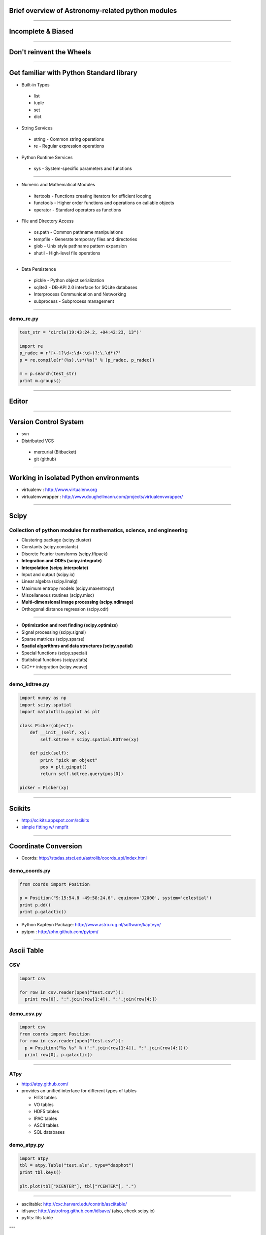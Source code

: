 Brief overview of Astronomy-related python modules
==================================================

----

Incomplete & Biased
===================

----

Don't reinvent the Wheels
=========================

----

Get familiar with Python Standard library
=========================================

- Built-in Types

 - list
 - tuple
 - set
 - dict

- String Services

 - string - Common string operations
 - re - Regular expression operations

- Python Runtime Services

 - sys - System-specific parameters and functions


----


- Numeric and Mathematical Modules

 - itertools - Functions creating iterators for efficient looping
 - functools - Higher order functions and operations on callable objects
 - operator - Standard operators as functions


- File and Directory Access

 - os.path - Common pathname manipulations
 - tempfile - Generate temporary files and directories
 - glob - Unix style pathname pattern expansion
 - shutil - High-level file operations

----

- Data Persistence

 - pickle - Python object serialization
 - sqlite3 - DB-API 2.0 interface for SQLite databases


 - Interprocess Communication and Networking

 - subprocess - Subprocess management

----

demo_re.py
----------

.. code-block:: python

    test_str = 'circle(19:43:24.2, +04:42:23, 13")'
     
    import re
    p_radec = r'[+-]?\d+:\d+:\d+(?:\.\d*)?'
    p = re.compile(r"(%s),\s*(%s)" % (p_radec, p_radec))
     
    m = p.search(test_str)
    print m.groups()


----

Editor
======

----

Version Control System
======================

- svn

- Distributed VCS

 - mercurial (Bitbucket)
 - git (github)

----

Working in isolated Python environments
=======================================

- virtualenv : http://www.virtualenv.org
- virtualenvwrapper : http://www.doughellmann.com/projects/virtualenvwrapper/

----

Scipy
=====

Collection of python modules for mathematics, science, and engineering
----------------------------------------------------------------------

- Clustering package (scipy.cluster)
- Constants (scipy.constants)
- Discrete Fourier transforms (scipy.fftpack)
- **Integration and ODEs (scipy.integrate)**
- **Interpolation (scipy.interpolate)**
- Input and output (scipy.io)
- Linear algebra (scipy.linalg)
- Maximum entropy models (scipy.maxentropy)
- Miscellaneous routines (scipy.misc)
- **Multi-dimensional image processing (scipy.ndimage)**
- Orthogonal distance regression (scipy.odr)

----

- **Optimization and root finding (scipy.optimize)**
- Signal processing (scipy.signal)
- Sparse matrices (scipy.sparse)
- **Spatial algorithms and data structures (scipy.spatial)**
- Special functions (scipy.special)
- Statistical functions (scipy.stats)
- C/C++ integration (scipy.weave)


----

demo_kdtree.py
--------------

.. code-block:: python

    import numpy as np
    import scipy.spatial
    import matplotlib.pyplot as plt

    class Picker(object):
        def __init__(self, xy):
            self.kdtree = scipy.spatial.KDTree(xy)
     
        def pick(self):
            print "pick an object"
            pos = plt.ginput()
            return self.kdtree.query(pos[0])
     
    picker = Picker(xy)

----

Scikits
=======

- http://scikits.appspot.com/scikits

- `simple fitting w/ nmpfit <http://stsdas.stsci.edu/pyraf/stscidocs/pytools_pkg/pytools_api/pytools.nmpfit-module.html>`_



----

Coordinate Conversion
=====================

- Coords: http://stsdas.stsci.edu/astrolib/coords_api/index.html

demo_coords.py
--------------

.. code-block:: python

    from coords import Position
     
    p = Position("9:15:54.8 -49:58:24.6", equinox='J2000', system='celestial')
    print p.dd()
    print p.galactic()

- Python Kapteyn Package: http://www.astro.rug.nl/software/kapteyn/
- pytpm : http://phn.github.com/pytpm/

----

Ascii Table
===========

CSV
---

.. code-block:: python

  import csv

  for row in csv.reader(open("test.csv")):
    print row[0], ":".join(row[1:4]), ":".join(row[4:])

demo_csv.py
-----------

.. code-block:: python

  import csv
  from coords import Position
  for row in csv.reader(open("test.csv")):
    p = Position("%s %s" % (":".join(row[1:4]), ":".join(row[4:])))
    print row[0], p.galactic()

----

ATpy
----

- http://atpy.github.com/

- provides an unified interface for different types of tables

  - FITS tables
  - VO tables
  - HDF5 tables
  - IPAC tables
  - ASCII tables
  - SQL databases

demo_atpy.py
------------

.. code-block:: python

  import atpy
  tbl = atpy.Table("test.als", type="daophot")
  print tbl.keys()

  plt.plot(tbl["XCENTER"], tbl["YCENTER"], ".")

----

- asciitable: http://cxc.harvard.edu/contrib/asciitable/
- idlsave: http://astrofrog.github.com/idlsave/ (also, check scipy.io)
- pyfits: fits table

---

FITS
====

- pyfits: http://www.stsci.edu/resources/software_hardware/pyfits


demo_pyfits.py
--------------

.. code-block:: python

  import pyfits

  f = pyfits.open("2mass_J.fits") 

  f.info()

  # hdu's are accesed using sequence-like interface
  hdu = f[0]

  h = hdu.header # dict-like
  d = hdu.data # numpy array

  print h["CDELT1"], h["CDELT2"]
  h.update("OBSERVER", "Jae-Joon Lee") # for non-existing keys
  
  print d.shape


- pfits: wraps CFITSIO http://pypi.python.org/pypi/pfits

----

World Coordinate System
=======================

- pywcs: https://trac.assembla.com/astrolib and http://stsdas.stsci.edu/astrolib/pywcs/

- wrapper around the wcslib library

demo_wcs.py
-----------

.. code-block:: python

  import pyfits
  import pywcs

  f = pyfits.open("2mass_J.fits")
  wcs = pywcs.WCS(f[0].header)

  xy_pix = np.asarray([[f[0].header["CRPIX1"], f[0].header["CRPIX2"]]])
  # xy_pix.shape => (1, 2)
  xy_sky = wcs.wcs_pix2sky(xy_pix, 1)

  x_pix, y_pix = xy_pix[:,0], xy_pix[:,1] # 1-d arrays
  x_sky, y_sky = wcs.wcs_pix2sky(x_pix, y_pix, 1)

  print wcs.wcs_sky2pix(x_sky, y_sky, 1)

- kapteyn

----

Interface w/ ds9
================

- pyds9: http://hea-www.harvard.edu/saord/ds9/pyds9/

- pysao: http://code.google.com/p/python-sao/

- wrapper around the xpalib library

  - pyds9 : ctypes
  - pysao : pyrex (cython)

.. code-block:: python

    import pysao
     
    ds9 = pysao.ds9()
     
    ds9.set("tile")
    ds9.set('mode crosshair')
     
    ds9.set("frame 1")
    ds9.set("file 2mass_J.fits")
    ds9.set("scale zscale")
    ds9.set("frame 2")
    ds9.set("file 2mass_H.fits")
    ds9.set("scale zscale")
    ds9.set('lock crosshair wcs')

----

- demo_ds9.py

.. code-block:: python
     
    import atpy
    tbl = atpy.Table("2mass_table.xml")
     
    x = tbl["Jmag"]
    y = tbl["Jmag"] - tbl["Hmag"]
     
    ax = plt.subplot(111, aspect=1)
    ax.scatter(x, y)
     
     
    picker = Picker(np.asarray([x, y]).transpose())

    def panto():
        pos = picker.pick()
        print pos[1]
        row = tbl[pos[1]] 
        ra, dec = row[2], row[3]
        ds9.set('pan to %f %f wcs fk5' % (ra, dec))
        ds9.set('crosshair %f %f wcs fk5' % (ra, dec))
        ds9.set('match frames wcs')

----

Region
======

- pyregion: http://leejjoon.github.com/pyregion/

  - Parser for ds9 region files
  - draw regions using Matplotlib
  - spatial filtering

----

demo_pyregion.py
----------------

.. code-block:: python

    import pyregion
    import pyfits
     
    f = pyfits.open("2mass_H.fits")
     
    ax = plt.subplot(121)
    ax.imshow(f[0].data, origin="lower", vmin=253, vmax=274, cmap="gray")
     
    # test.reg
    # fk5
    # ellipse(283.97689,1.4135677,18.000562",40.999754",27.305575)
    reg = pyregion.open("test.reg") # ShapeList
    print reg[0].coord_list
     
    reg2 = reg.as_imagecoord(f[0].header)
    print reg2[0].coord_list
     
    patches, texts = reg2.get_mpl_patches_texts()
    ax.add_patch(patches[0])
     
    ax2 = plt.subplot(122)
    msk = reg2.get_mask(shape=f[0].data.shape)
    ax2.imshow(msk, origin="lower", cmap="gray")

----

Fits Figures
============

- aplpy

  - a toolkit built upon matplotlib
  - easy to use.

- kapteyn

- pywcsgrid2

  - extend the functionality of matplotlib
  - haevily based on mpl_toolkits.axisartist module


----


APLpy vs. pywcsgrid2
--------------------

.. code-block:: python

    import aplpy
     
    gc = aplpy.FITSFigure('2mass_H.fits')
    gc.show_grayscale()
     
     
    import pywcsgrid2
    import pyfits
     
    f = pyfits.open("2mass_H.fits")
    plt.figure(2)
    ax = pywcsgrid2.subplot(111, header=f[0].header)
    ax.imshow(f[0].data, vmin=209, vmax=759, cmap="gray", origin="lower")

----

- pywcsgrid2 : tight integration w/ axes_grid1

.. image:: http://leejjoon.github.com/pywcsgrid2/images/image.jpg
   :height: 500

----

ETC
===

- pyraf
- casa
- ciao (sherpa, etc)

----

Resources
=========

- http://www.scipy.org/Topical_Software
- http://www.astropython.org/resources

work in progress to organize astronomy-related python modules, similar to the IDL Astronomy

- http://astropy.wikispaces.com/ & http://astropy.org/
